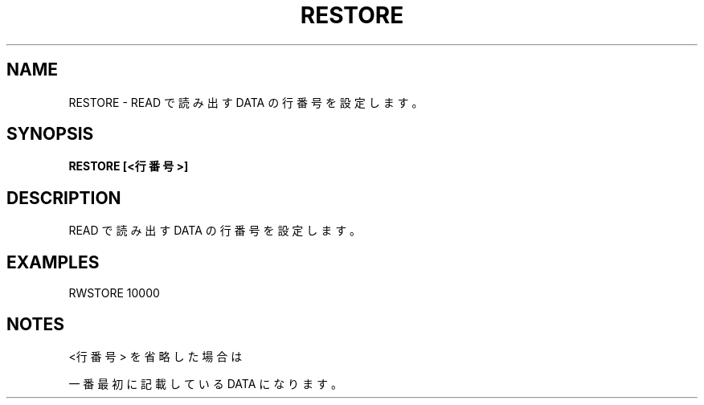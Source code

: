 .TH "RESTORE" "1" "2025-05-29" "MSX-BASIC" "User Commands"
.SH NAME
RESTORE \- READ で読み出す DATA の行番号を設定します。

.SH SYNOPSIS
.B RESTORE [<行番号>]

.SH DESCRIPTION
.PP
READ で読み出す DATA の行番号を設定します。

.SH EXAMPLES
.PP
RWSTORE 10000

.SH NOTES
.PP
.PP
<行番号> を省略した場合は
.PP
一番最初に記載している DATA になります。